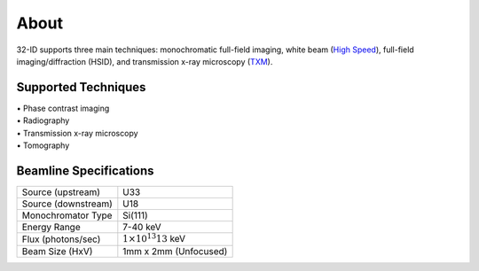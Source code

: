 =====
About
=====

32-ID supports three main techniques: monochromatic full-field imaging, white beam (`High Speed <https://docs32id.readthedocs.io/en/latest/source/hsi.html>`_), full-field imaging/diffraction (HSID), and transmission x-ray microscopy (`TXM <https://docs32id.readthedocs.io/en/latest/source/txm.html>`_).

Supported Techniques
--------------------

| • Phase contrast imaging
| • Radiography
| • Transmission x-ray microscopy
| • Tomography

Beamline Specifications
-----------------------

+----------------------+---------------------------------+
|  Source (upstream)   |   U33                           |
+----------------------+---------------------------------+
|  Source (downstream) |   U18                           |
+----------------------+---------------------------------+
|  Monochromator Type  |   Si(111)                       |
+----------------------+---------------------------------+
|  Energy Range        |   7-40 keV                      |
+----------------------+---------------------------------+
|  Flux (photons/sec)  | :math:`1\times 10^{13} @13` keV |
+----------------------+---------------------------------+
|  Beam Size (HxV)     |   1mm x 2mm (Unfocused)         |
+----------------------+---------------------------------+